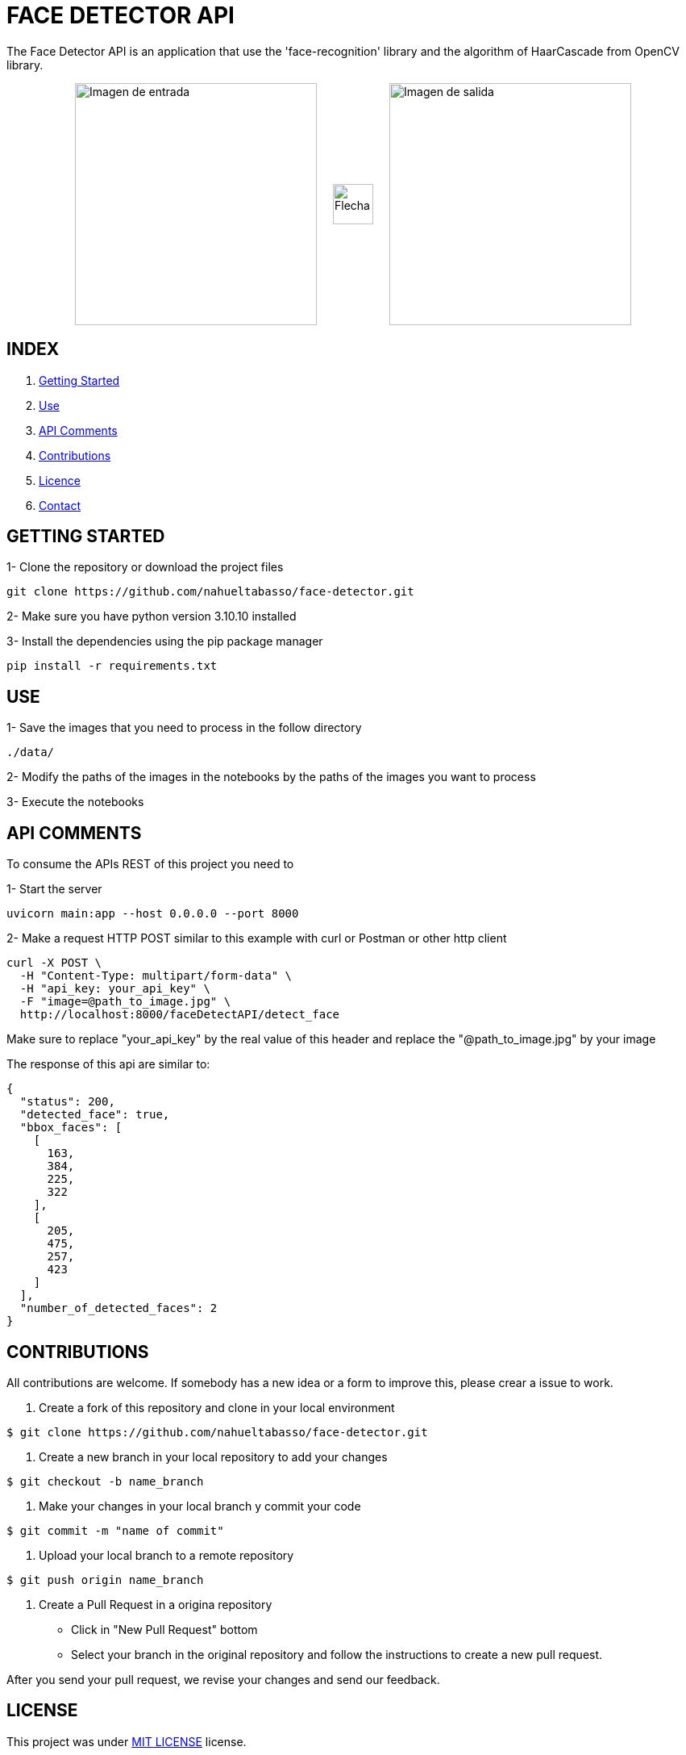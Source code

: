 = FACE DETECTOR API

The Face Detector API is an application that use the 'face-recognition' library and the algorithm of HaarCascade from OpenCV library.

[horizontal]
++++
<div style="display: flex; justify-content: center; align-items: center; width: 100%;">
  <div style="display: flex; align-items: center;">
    <img src="./data/Foto_Prueba_1c.jpg" alt="Imagen de entrada" style="width: 300px;">
    <img src="./flecha.png" alt="Flecha" style="width: 50px; margin: 0 20px;">
    <img src="./data/test_result_4.jpg" alt="Imagen de salida" style="width: 300px;">
  </div>
</div>
++++

== INDEX

1. <<gettingStarted, Getting Started>>
2. <<use, Use>>
3. <<apiComments, API Comments>>
4. <<contributions, Contributions>>
5. <<licence, Licence>>
6. <<contact, Contact>>

[[gettingStarted]]
== GETTING STARTED

1- Clone the repository or download the project files

[source]
git clone https://github.com/nahueltabasso/face-detector.git

2- Make sure you have python version 3.10.10 installed

3- Install the dependencies using the pip package manager

[source]
pip install -r requirements.txt

[[use]]
== USE
1- Save the images that you need to process in the follow directory
----
./data/
----

2- Modify the paths of the images in the notebooks by the paths of the images you want to process

3- Execute the notebooks

[[apiComments]]
== API COMMENTS

To consume the APIs REST of this project you need to 

1- Start the server
[source]
uvicorn main:app --host 0.0.0.0 --port 8000

2- Make a request HTTP POST similar to this example with curl or Postman or other http client

[source]
curl -X POST \
  -H "Content-Type: multipart/form-data" \
  -H "api_key: your_api_key" \
  -F "image=@path_to_image.jpg" \
  http://localhost:8000/faceDetectAPI/detect_face

Make sure to replace "your_api_key" by the real value of this header and replace the "@path_to_image.jpg" by your image

The response of this api are similar to:
[source, json]
{
  "status": 200,
  "detected_face": true,
  "bbox_faces": [
    [
      163,
      384,
      225,
      322
    ],
    [
      205,
      475,
      257,
      423
    ]
  ],
  "number_of_detected_faces": 2
}

[[contributions]]
== CONTRIBUTIONS
All contributions are welcome. If somebody has a new idea or a form to improve this, please crear a issue to work.

1. Create a fork of this repository and clone in your local environment
[source,shell]
----
$ git clone https://github.com/nahueltabasso/face-detector.git
----

2. Create a new branch in your local repository to add your changes
[source,shell]
----
$ git checkout -b name_branch
----

3. Make your changes in your local branch y commit your code
[source,shell]
----
$ git commit -m "name of commit"
----

4. Upload your local branch to a remote repository
[source,shell]
----
$ git push origin name_branch
----

5. Create a Pull Request in a origina repository
  - Click in "New Pull Request" bottom
  - Select your branch in the original repository and follow the instructions to create a new pull request.

After you send your pull request, we revise your changes and send our feedback.

[[licence]]
== LICENSE
This project was under https://opensource.org/license/mit/[MIT LICENSE] license.

[[contact]]
== CONTACT
If you have some question about this you can contac me to my email nahueltabasso@gmail.com




